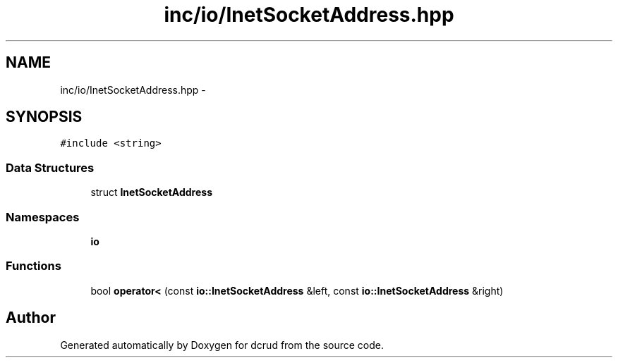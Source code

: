 .TH "inc/io/InetSocketAddress.hpp" 3 "Sun Jan 10 2016" "Version 0.0.0" "dcrud" \" -*- nroff -*-
.ad l
.nh
.SH NAME
inc/io/InetSocketAddress.hpp \- 
.SH SYNOPSIS
.br
.PP
\fC#include <string>\fP
.br

.SS "Data Structures"

.in +1c
.ti -1c
.RI "struct \fBInetSocketAddress\fP"
.br
.in -1c
.SS "Namespaces"

.in +1c
.ti -1c
.RI " \fBio\fP"
.br
.in -1c
.SS "Functions"

.in +1c
.ti -1c
.RI "bool \fBoperator<\fP (const \fBio::InetSocketAddress\fP &left, const \fBio::InetSocketAddress\fP &right)"
.br
.in -1c
.SH "Author"
.PP 
Generated automatically by Doxygen for dcrud from the source code\&.
